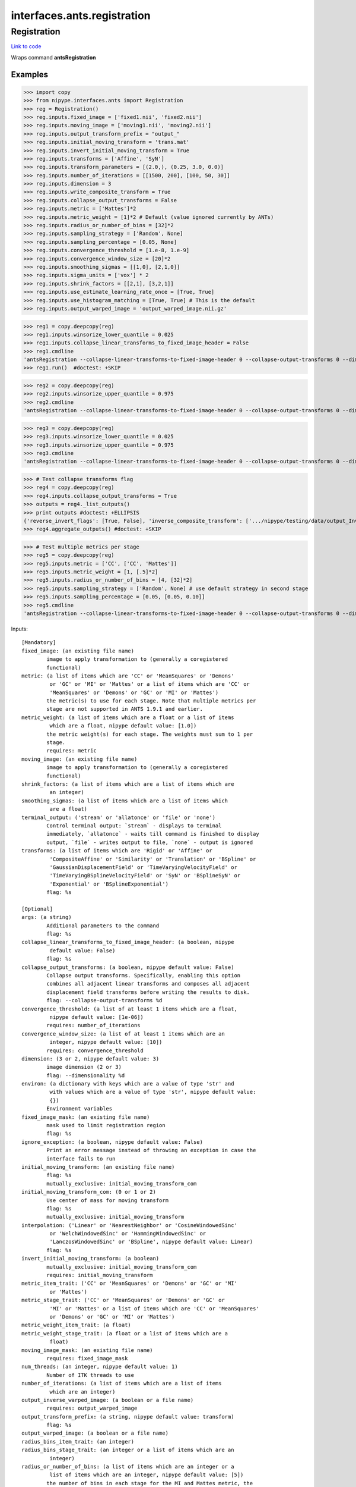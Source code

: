 .. AUTO-GENERATED FILE -- DO NOT EDIT!

interfaces.ants.registration
============================


.. _nipype.interfaces.ants.registration.Registration:


.. index:: Registration

Registration
------------

`Link to code <http://github.com/nipy/nipype/tree/e63e055194d62d2bdc4665688261c03a42fd0025/nipype/interfaces/ants/registration.py#L344>`__

Wraps command **antsRegistration**

Examples
~~~~~~~~
>>> import copy
>>> from nipype.interfaces.ants import Registration
>>> reg = Registration()
>>> reg.inputs.fixed_image = ['fixed1.nii', 'fixed2.nii']
>>> reg.inputs.moving_image = ['moving1.nii', 'moving2.nii']
>>> reg.inputs.output_transform_prefix = "output_"
>>> reg.inputs.initial_moving_transform = 'trans.mat'
>>> reg.inputs.invert_initial_moving_transform = True
>>> reg.inputs.transforms = ['Affine', 'SyN']
>>> reg.inputs.transform_parameters = [(2.0,), (0.25, 3.0, 0.0)]
>>> reg.inputs.number_of_iterations = [[1500, 200], [100, 50, 30]]
>>> reg.inputs.dimension = 3
>>> reg.inputs.write_composite_transform = True
>>> reg.inputs.collapse_output_transforms = False
>>> reg.inputs.metric = ['Mattes']*2
>>> reg.inputs.metric_weight = [1]*2 # Default (value ignored currently by ANTs)
>>> reg.inputs.radius_or_number_of_bins = [32]*2
>>> reg.inputs.sampling_strategy = ['Random', None]
>>> reg.inputs.sampling_percentage = [0.05, None]
>>> reg.inputs.convergence_threshold = [1.e-8, 1.e-9]
>>> reg.inputs.convergence_window_size = [20]*2
>>> reg.inputs.smoothing_sigmas = [[1,0], [2,1,0]]
>>> reg.inputs.sigma_units = ['vox'] * 2
>>> reg.inputs.shrink_factors = [[2,1], [3,2,1]]
>>> reg.inputs.use_estimate_learning_rate_once = [True, True]
>>> reg.inputs.use_histogram_matching = [True, True] # This is the default
>>> reg.inputs.output_warped_image = 'output_warped_image.nii.gz'

>>> reg1 = copy.deepcopy(reg)
>>> reg1.inputs.winsorize_lower_quantile = 0.025
>>> reg1.inputs.collapse_linear_transforms_to_fixed_image_header = False
>>> reg1.cmdline
'antsRegistration --collapse-linear-transforms-to-fixed-image-header 0 --collapse-output-transforms 0 --dimensionality 3 --initial-moving-transform [ trans.mat, 1 ] --interpolation Linear --output [ output_, output_warped_image.nii.gz ] --transform Affine[ 2.0 ] --metric Mattes[ fixed1.nii, moving1.nii, 1, 32, Random, 0.05 ] --convergence [ 1500x200, 1e-08, 20 ] --smoothing-sigmas 1.0x0.0vox --shrink-factors 2x1 --use-estimate-learning-rate-once 1 --use-histogram-matching 1 --transform SyN[ 0.25, 3.0, 0.0 ] --metric Mattes[ fixed1.nii, moving1.nii, 1, 32 ] --convergence [ 100x50x30, 1e-09, 20 ] --smoothing-sigmas 2.0x1.0x0.0vox --shrink-factors 3x2x1 --use-estimate-learning-rate-once 1 --use-histogram-matching 1 --winsorize-image-intensities [ 0.025, 1.0 ]  --write-composite-transform 1'
>>> reg1.run()  #doctest: +SKIP

>>> reg2 = copy.deepcopy(reg)
>>> reg2.inputs.winsorize_upper_quantile = 0.975
>>> reg2.cmdline
'antsRegistration --collapse-linear-transforms-to-fixed-image-header 0 --collapse-output-transforms 0 --dimensionality 3 --initial-moving-transform [ trans.mat, 1 ] --interpolation Linear --output [ output_, output_warped_image.nii.gz ] --transform Affine[ 2.0 ] --metric Mattes[ fixed1.nii, moving1.nii, 1, 32, Random, 0.05 ] --convergence [ 1500x200, 1e-08, 20 ] --smoothing-sigmas 1.0x0.0vox --shrink-factors 2x1 --use-estimate-learning-rate-once 1 --use-histogram-matching 1 --transform SyN[ 0.25, 3.0, 0.0 ] --metric Mattes[ fixed1.nii, moving1.nii, 1, 32 ] --convergence [ 100x50x30, 1e-09, 20 ] --smoothing-sigmas 2.0x1.0x0.0vox --shrink-factors 3x2x1 --use-estimate-learning-rate-once 1 --use-histogram-matching 1 --winsorize-image-intensities [ 0.0, 0.975 ]  --write-composite-transform 1'

>>> reg3 = copy.deepcopy(reg)
>>> reg3.inputs.winsorize_lower_quantile = 0.025
>>> reg3.inputs.winsorize_upper_quantile = 0.975
>>> reg3.cmdline
'antsRegistration --collapse-linear-transforms-to-fixed-image-header 0 --collapse-output-transforms 0 --dimensionality 3 --initial-moving-transform [ trans.mat, 1 ] --interpolation Linear --output [ output_, output_warped_image.nii.gz ] --transform Affine[ 2.0 ] --metric Mattes[ fixed1.nii, moving1.nii, 1, 32, Random, 0.05 ] --convergence [ 1500x200, 1e-08, 20 ] --smoothing-sigmas 1.0x0.0vox --shrink-factors 2x1 --use-estimate-learning-rate-once 1 --use-histogram-matching 1 --transform SyN[ 0.25, 3.0, 0.0 ] --metric Mattes[ fixed1.nii, moving1.nii, 1, 32 ] --convergence [ 100x50x30, 1e-09, 20 ] --smoothing-sigmas 2.0x1.0x0.0vox --shrink-factors 3x2x1 --use-estimate-learning-rate-once 1 --use-histogram-matching 1 --winsorize-image-intensities [ 0.025, 0.975 ]  --write-composite-transform 1'

>>> # Test collapse transforms flag
>>> reg4 = copy.deepcopy(reg)
>>> reg4.inputs.collapse_output_transforms = True
>>> outputs = reg4._list_outputs()
>>> print outputs #doctest: +ELLIPSIS
{'reverse_invert_flags': [True, False], 'inverse_composite_transform': ['.../nipype/testing/data/output_InverseComposite.h5'], 'warped_image': '.../nipype/testing/data/output_warped_image.nii.gz', 'inverse_warped_image': <undefined>, 'forward_invert_flags': [False, False], 'reverse_transforms': ['.../nipype/testing/data/output_0GenericAffine.mat', '.../nipype/testing/data/output_1InverseWarp.nii.gz'], 'composite_transform': ['.../nipype/testing/data/output_Composite.h5'], 'forward_transforms': ['.../nipype/testing/data/output_0GenericAffine.mat', '.../nipype/testing/data/output_1Warp.nii.gz']}
>>> reg4.aggregate_outputs() #doctest: +SKIP

>>> # Test multiple metrics per stage
>>> reg5 = copy.deepcopy(reg)
>>> reg5.inputs.metric = ['CC', ['CC', 'Mattes']]
>>> reg5.inputs.metric_weight = [1, [.5]*2]
>>> reg5.inputs.radius_or_number_of_bins = [4, [32]*2]
>>> reg5.inputs.sampling_strategy = ['Random', None] # use default strategy in second stage
>>> reg5.inputs.sampling_percentage = [0.05, [0.05, 0.10]]
>>> reg5.cmdline
'antsRegistration --collapse-linear-transforms-to-fixed-image-header 0 --collapse-output-transforms 0 --dimensionality 3 --initial-moving-transform [ trans.mat, 1 ] --interpolation Linear --output [ output_, output_warped_image.nii.gz ] --transform Affine[ 2.0 ] --metric CC[ fixed1.nii, moving1.nii, 1, 4, Random, 0.05 ] --convergence [ 1500x200, 1e-08, 20 ] --smoothing-sigmas 1.0x0.0vox --shrink-factors 2x1 --use-estimate-learning-rate-once 1 --use-histogram-matching 1 --transform SyN[ 0.25, 3.0, 0.0 ] --metric CC[ fixed1.nii, moving1.nii, 0.5, 32, None, 0.05 ] --metric Mattes[ fixed1.nii, moving1.nii, 0.5, 32, None, 0.1 ] --convergence [ 100x50x30, 1e-09, 20 ] --smoothing-sigmas 2.0x1.0x0.0vox --shrink-factors 3x2x1 --use-estimate-learning-rate-once 1 --use-histogram-matching 1 --winsorize-image-intensities [ 0.0, 1.0 ]  --write-composite-transform 1'

Inputs::

        [Mandatory]
        fixed_image: (an existing file name)
                image to apply transformation to (generally a coregistered
                functional)
        metric: (a list of items which are 'CC' or 'MeanSquares' or 'Demons'
                 or 'GC' or 'MI' or 'Mattes' or a list of items which are 'CC' or
                 'MeanSquares' or 'Demons' or 'GC' or 'MI' or 'Mattes')
                the metric(s) to use for each stage. Note that multiple metrics per
                stage are not supported in ANTS 1.9.1 and earlier.
        metric_weight: (a list of items which are a float or a list of items
                 which are a float, nipype default value: [1.0])
                the metric weight(s) for each stage. The weights must sum to 1 per
                stage.
                requires: metric
        moving_image: (an existing file name)
                image to apply transformation to (generally a coregistered
                functional)
        shrink_factors: (a list of items which are a list of items which are
                 an integer)
        smoothing_sigmas: (a list of items which are a list of items which
                 are a float)
        terminal_output: ('stream' or 'allatonce' or 'file' or 'none')
                Control terminal output: `stream` - displays to terminal
                immediately, `allatonce` - waits till command is finished to display
                output, `file` - writes output to file, `none` - output is ignored
        transforms: (a list of items which are 'Rigid' or 'Affine' or
                 'CompositeAffine' or 'Similarity' or 'Translation' or 'BSpline' or
                 'GaussianDisplacementField' or 'TimeVaryingVelocityField' or
                 'TimeVaryingBSplineVelocityField' or 'SyN' or 'BSplineSyN' or
                 'Exponential' or 'BSplineExponential')
                flag: %s

        [Optional]
        args: (a string)
                Additional parameters to the command
                flag: %s
        collapse_linear_transforms_to_fixed_image_header: (a boolean, nipype
                 default value: False)
                flag: %s
        collapse_output_transforms: (a boolean, nipype default value: False)
                Collapse output transforms. Specifically, enabling this option
                combines all adjacent linear transforms and composes all adjacent
                displacement field transforms before writing the results to disk.
                flag: --collapse-output-transforms %d
        convergence_threshold: (a list of at least 1 items which are a float,
                 nipype default value: [1e-06])
                requires: number_of_iterations
        convergence_window_size: (a list of at least 1 items which are an
                 integer, nipype default value: [10])
                requires: convergence_threshold
        dimension: (3 or 2, nipype default value: 3)
                image dimension (2 or 3)
                flag: --dimensionality %d
        environ: (a dictionary with keys which are a value of type 'str' and
                 with values which are a value of type 'str', nipype default value:
                 {})
                Environment variables
        fixed_image_mask: (an existing file name)
                mask used to limit registration region
                flag: %s
        ignore_exception: (a boolean, nipype default value: False)
                Print an error message instead of throwing an exception in case the
                interface fails to run
        initial_moving_transform: (an existing file name)
                flag: %s
                mutually_exclusive: initial_moving_transform_com
        initial_moving_transform_com: (0 or 1 or 2)
                Use center of mass for moving transform
                flag: %s
                mutually_exclusive: initial_moving_transform
        interpolation: ('Linear' or 'NearestNeighbor' or 'CosineWindowedSinc'
                 or 'WelchWindowedSinc' or 'HammingWindowedSinc' or
                 'LanczosWindowedSinc' or 'BSpline', nipype default value: Linear)
                flag: %s
        invert_initial_moving_transform: (a boolean)
                mutually_exclusive: initial_moving_transform_com
                requires: initial_moving_transform
        metric_item_trait: ('CC' or 'MeanSquares' or 'Demons' or 'GC' or 'MI'
                 or 'Mattes')
        metric_stage_trait: ('CC' or 'MeanSquares' or 'Demons' or 'GC' or
                 'MI' or 'Mattes' or a list of items which are 'CC' or 'MeanSquares'
                 or 'Demons' or 'GC' or 'MI' or 'Mattes')
        metric_weight_item_trait: (a float)
        metric_weight_stage_trait: (a float or a list of items which are a
                 float)
        moving_image_mask: (an existing file name)
                requires: fixed_image_mask
        num_threads: (an integer, nipype default value: 1)
                Number of ITK threads to use
        number_of_iterations: (a list of items which are a list of items
                 which are an integer)
        output_inverse_warped_image: (a boolean or a file name)
                requires: output_warped_image
        output_transform_prefix: (a string, nipype default value: transform)
                flag: %s
        output_warped_image: (a boolean or a file name)
        radius_bins_item_trait: (an integer)
        radius_bins_stage_trait: (an integer or a list of items which are an
                 integer)
        radius_or_number_of_bins: (a list of items which are an integer or a
                 list of items which are an integer, nipype default value: [5])
                the number of bins in each stage for the MI and Mattes metric, the
                radius for other metrics
                requires: metric_weight
        sampling_percentage: (a list of items which are 0.0 <= a floating
                 point number <= 1.0 or None or a list of items which are 0.0 <= a
                 floating point number <= 1.0 or None)
                the metric sampling percentage(s) to use for each stage
                requires: sampling_strategy
        sampling_percentage_item_trait
        sampling_percentage_stage_trait
        sampling_strategy: (a list of items which are 'None' or 'Regular' or
                 'Random' or None or a list of items which are 'None' or 'Regular'
                 or 'Random' or None)
                the metric sampling strategy (strategies) for each stage
                requires: metric_weight
        sampling_strategy_item_trait
        sampling_strategy_stage_trait
        sigma_units: (a list of items which are 'mm' or 'vox')
                units for smoothing sigmas
                requires: smoothing_sigmas
        transform_parameters: (a list of items which are a float or a tuple
                 of the form: (a float) or a tuple of the form: (a float, a float, a
                 float) or a tuple of the form: (a float, an integer, an integer, an
                 integer))
        use_estimate_learning_rate_once: (a list of items which are a
                 boolean)
        use_histogram_matching: (a boolean or a list of items which are a
                 boolean, nipype default value: True)
        winsorize_lower_quantile: (0.0 <= a floating point number <= 1.0,
                 nipype default value: 0.0)
                The Lower quantile to clip image ranges
                flag: %s
        winsorize_upper_quantile: (0.0 <= a floating point number <= 1.0,
                 nipype default value: 1.0)
                The Upper quantile to clip image ranges
                flag: %s
        write_composite_transform: (a boolean, nipype default value: False)
                flag: --write-composite-transform %d

Outputs::

        composite_transform: (a list of items which are an existing file
                 name)
                Composite transform file
        forward_invert_flags: (a list of items which are a boolean)
                List of flags corresponding to the forward transforms
        forward_transforms: (a list of items which are an existing file name)
                List of output transforms for forward registration
        inverse_composite_transform: (a list of items which are an existing
                 file name)
                Inverse composite transform file
        inverse_warped_image: (a file name)
                Outputs the inverse of the warped image
        reverse_invert_flags: (a list of items which are a boolean)
                List of flags corresponding to the reverse transforms
        reverse_transforms: (a list of items which are an existing file name)
                List of output transforms for reverse registration
        warped_image: (a file name)
                Outputs warped image
